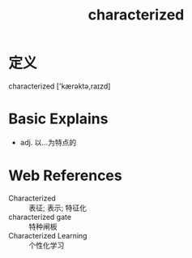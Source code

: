 #+title: characterized
#+roam_tags:英语单词

* 定义
  
characterized ['kærəktə,raɪzd]

* Basic Explains
- adj. 以…为特点的

* Web References
- Characterized :: 表征; 表示; 特征化
- characterized gate :: 特种闸板
- Characterized Learning :: 个性化学习
